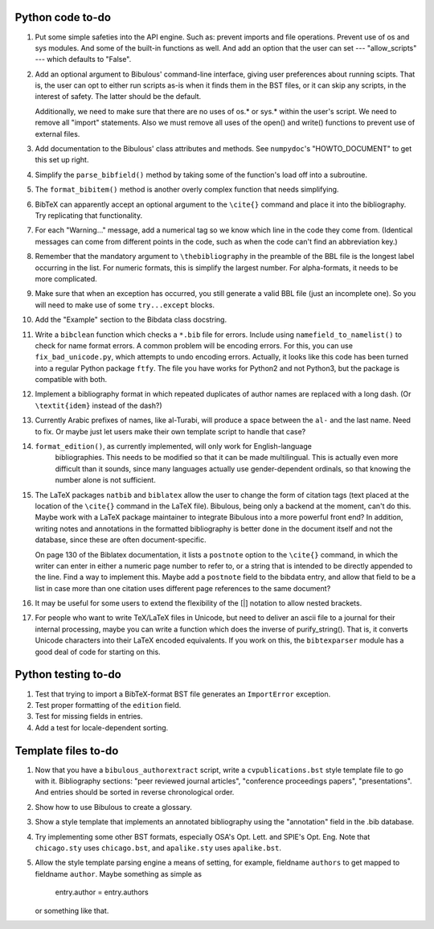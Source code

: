 Python code to-do
-----------------

#. Put some simple safeties into the API engine. Such as: prevent imports and file operations. Prevent
   use of os and sys modules. And some of the built-in functions as well. And add an option that the
   user can set --- "allow_scripts" --- which defaults to "False".

#. Add an optional argument to Bibulous' command-line interface, giving user preferences about running
   scipts. That is, the user can opt to either run scripts as-is when it finds them in the BST files,
   or it can skip any scripts, in the interest of safety. The latter should be the default.

   Additionally, we need to make sure that there are no uses of os.* or sys.* within the user's script.
   We need to remove all "import" statements. Also we must remove all uses of the open() and write()
   functions to prevent use of external files.

#. Add documentation to the Bibulous' class attributes and methods. See ``numpydoc``'s "HOWTO_DOCUMENT"
   to get this set up right.

#. Simplify the ``parse_bibfield()`` method by taking some of the function's load off into a subroutine.

#. The ``format_bibitem()`` method is another overly complex function that needs simplifying.

#. BibTeX can apparently accept an optional argument to the ``\cite{}`` command and place it into
   the bibliography. Try replicating that functionality.

#. For each "Warning..." message, add a numerical tag so we know which line in the
   code they come from. (Identical messages can come from different points in
   the code, such as when the code can't find an abbreviation key.)

#. Remember that the mandatory argument to ``\thebibliography`` in the preamble of the BBL
   file is the longest label occurring in the list. For numeric formats, this is simplify
   the largest number. For alpha-formats, it needs to be more complicated.

#. Make sure that when an exception has occurred, you still generate a valid BBL file (just
   an incomplete one). So you will need to make use of some ``try...except`` blocks.

#. Add the "Example" section to the Bibdata class docstring.

#. Write a ``bibclean`` function which checks a ``*.bib`` file for errors. Include using
   ``namefield_to_namelist()`` to check for name format errors. A common problem will be encoding
   errors. For this, you can use ``fix_bad_unicode.py``, which attempts to undo encoding errors.
   Actually, it looks like this code has been turned into a regular Python package ``ftfy``.
   The file you have works for Python2 and not Python3, but the package is compatible with
   both.

#. Implement a bibliography format in which repeated duplicates of author names are replaced
   with a long dash. (Or ``\textit{idem}`` instead of the dash?)

#. Currently Arabic prefixes of names, like al-Turabi, will produce a space between the ``al-``
   and the last name. Need to fix. Or maybe just let users make their own template script to
   handle that case?

#. ``format_edition()``, as currently implemented, will only work for English-language
    bibliographies. This needs to be modified so that it can be made multilingual. This is actually
    even more difficult than it sounds, since many languages actually use gender-dependent
    ordinals, so that knowing the number alone is not sufficient.

#. The LaTeX packages ``natbib`` and ``biblatex`` allow the user to change the form of citation tags
   (text placed at the location of the ``\cite{}`` command in the LaTeX file). Bibulous, being only
   a backend at the moment, can't do this. Maybe work with a LaTeX package maintainer to integrate
   Bibulous into a more powerful front end? In addition, writing notes and annotations in the formatted
   bibliography is better done in the document itself and not the database, since these are often
   document-specific.

   On page 130 of the Biblatex documentation, it lists a ``postnote`` option to the ``\cite{}``
   command, in which the writer can enter in either a numeric page number to refer to, or a
   string that is intended to be directly appended to the line. Find a way to implement this.
   Maybe add a ``postnote`` field to the bibdata entry, and allow that field to be a list in case
   more than one citation uses different page references to the same document?

#. It may be useful for some users to extend the flexibility of the [|] notation to allow nested
   brackets.

#. For people who want to write TeX/LaTeX files in Unicode, but need to deliver an ascii file
   to a journal for their internal processing, maybe you can write a function which does the
   inverse of purify_string(). That is, it converts Unicode characters into their LaTeX
   encoded equivalents. If you work on this, the ``bibtexparser`` module has a good deal of code
   for starting on this.

Python testing to-do
--------------------

#. Test that trying to import a BibTeX-format BST file generates an ``ImportError`` exception.

#. Test proper formatting of the ``edition`` field.

#. Test for missing fields in entries.

#. Add a test for locale-dependent sorting.

Template files to-do
--------------------

#. Now that you have a ``bibulous_authorextract`` script, write a
   ``cvpublications.bst`` style template file to go with it. Bibliography sections: "peer
   reviewed journal articles", "conference proceedings papers", "presentations". And
   entries should be sorted in reverse chronological order.

#. Show how to use Bibulous to create a glossary.

#. Show a style template that implements an annotated bibliography using the "annotation"
   field in the .bib database.

#. Try implementing some other BST formats, especially OSA's Opt. Lett. and SPIE's Opt. Eng.
   Note that ``chicago.sty`` uses ``chicago.bst``, and ``apalike.sty`` uses ``apalike.bst``.

#. Allow the style template parsing engine a means of setting, for example, fieldname
   ``authors`` to get mapped to fieldname ``author``. Maybe something as simple as

        entry.author = entry.authors

   or something like that.
